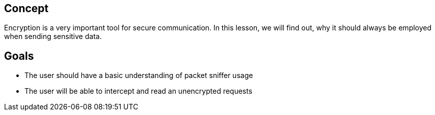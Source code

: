 
== Concept
Encryption is a very important tool for secure communication. In this lesson, we will find out, why it should always be employed when sending sensitive data.

== Goals
* The user should have a basic understanding of packet sniffer usage
* The user will be able to intercept and read an unencrypted requests